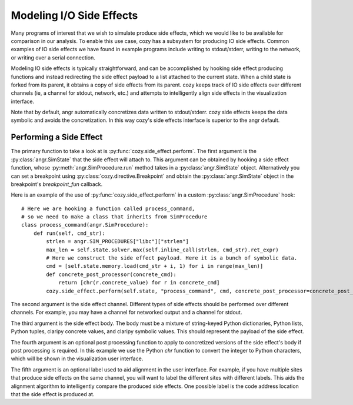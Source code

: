 Modeling I/O Side Effects
=========================

Many programs of interest that we wish to simulate produce side effects, which we would like to be available for comparison in our analysis.
To enable this use case, cozy has a subsystem for producing IO side effects. Common examples of IO side effects we have found in example programs
include writing to stdout/stderr, writing to the network, or writing over a serial connection.

Modeling IO side effects is typically straightforward, and can be accomplished by hooking side effect producing functions and instead redirecting
the side effect payload to a list attached to the current state. When a child state is forked from its parent, it obtains a copy of side effects
from its parent. cozy keeps track of IO side effects over different channels (ie, a channel for stdout, network, etc.) and attempts to
intelligently align side effects in the visualization interface.

Note that by default, angr automatically concretizes data written to stdout/stderr. cozy side effects keeps the data symbolic and avoids the concretization.
In this way cozy's side effects interface is superior to the angr default.

==========================
Performing a Side Effect
==========================

The primary function to take a look at is :py:func:`cozy.side_effect.perform`. The first argument is the :py:class:`angr.SimState` that the side effect
will attach to. This argument can be obtained by hooking a side effect function, whose :py:meth:`angr.SimProcedure.run` method takes in a
:py:class:`angr.SimState` object. Alternatively you can set a breakpoint using :py:class:`cozy.directive.Breakpoint` and obtain the :py:class:`angr.SimState`
object in the breakpoint's `breakpoint_fun` callback.

Here is an example of the use of :py:func:`cozy.side_effect.perform` in a custom :py:class:`angr.SimProcedure` hook::

    # Here we are hooking a function called process_command,
    # so we need to make a class that inherits from SimProcedure
    class process_command(angr.SimProcedure):
        def run(self, cmd_str):
            strlen = angr.SIM_PROCEDURES["libc"]["strlen"]
            max_len = self.state.solver.max(self.inline_call(strlen, cmd_str).ret_expr)
            # Here we construct the side effect payload. Here it is a bunch of symbolic data.
            cmd = [self.state.memory.load(cmd_str + i, 1) for i in range(max_len)]
            def concrete_post_processor(concrete_cmd):
                return [chr(r.concrete_value) for r in concrete_cmd]
            cozy.side_effect.perform(self.state, "process_command", cmd, concrete_post_processor=concrete_post_processor)

The second argument is the side effect channel. Different types of side effects should be performed over different channels. For example,
you may have a channel for networked output and a channel for stdout.

The third argument is the side effect body. The body must be a mixture of string-keyed Python dictionaries, Python lists, Python tuples,
claripy concrete values, and claripy symbolic values. This should represent the payload of the side effect.

The fourth argument is an optional post processing function to apply to concretized versions of the side effect's body if post processing is required.
In this example we use the Python `chr` function to convert the integer to Python characters, which will be shown in the visualization
user interface.

The fifth argument is an optional label used to aid alignment in the user interface. For example, if you have multiple sites that produce
side effects on the same channel, you will want to label the different sites with different labels. This aids the alignment algorithm to intelligently
compare the produced side effects. One possible label is the code address location that the side effect is produced at.